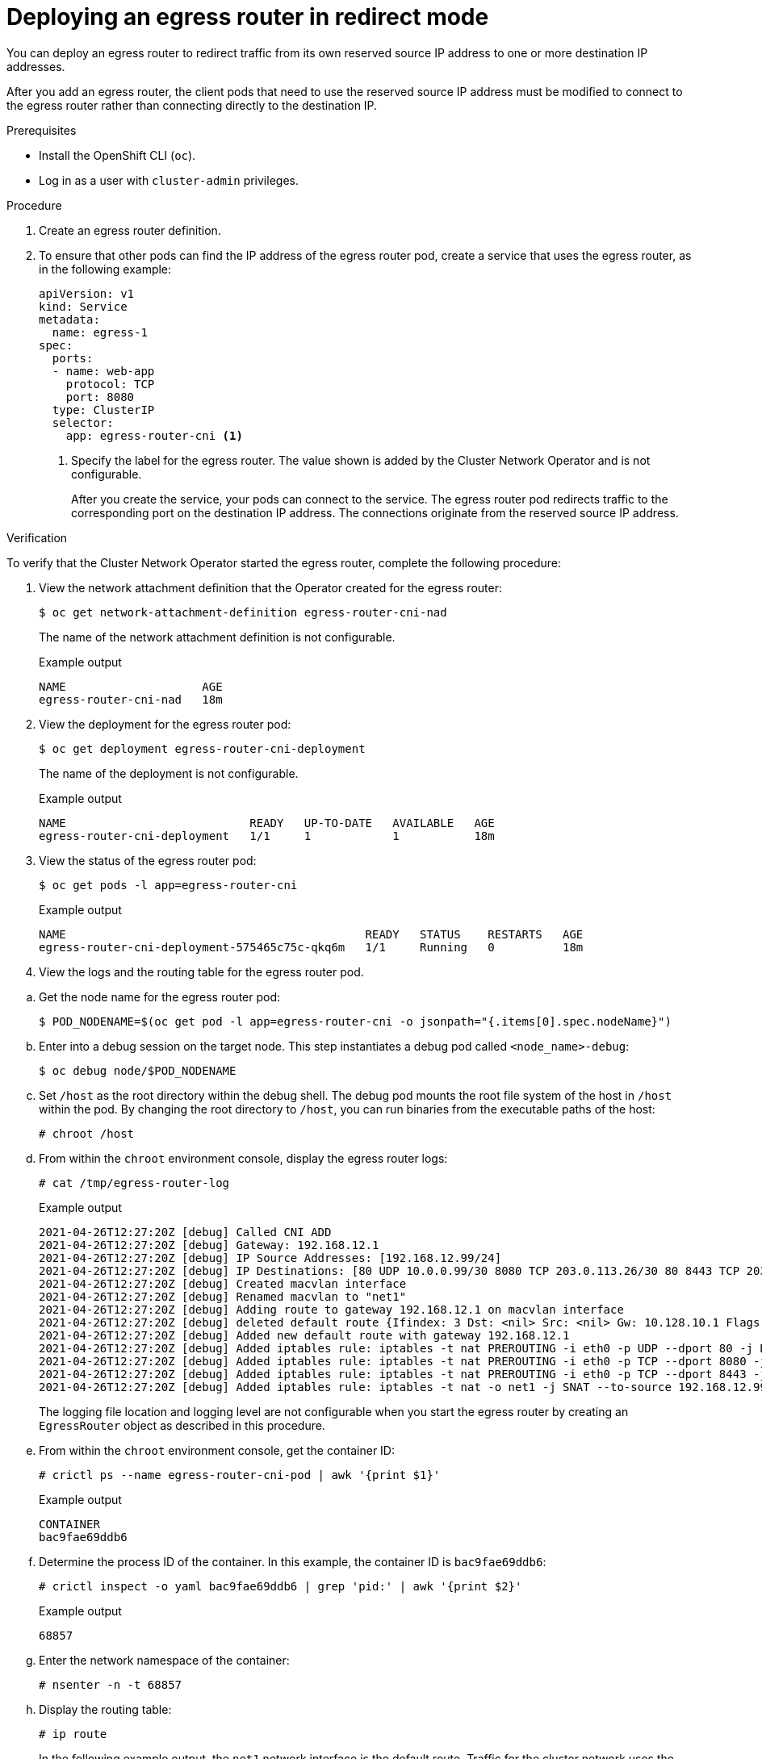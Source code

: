// Module included in the following assemblies:
//
// * networking/ovn_kubernetes_network_provider/deploying-egress-router-ovn-redirection.adoc

[id="nw-egress-router-redirect-mode-ovn_{context}"]
= Deploying an egress router in redirect mode

You can deploy an egress router to redirect traffic from its own reserved source IP address to one or more destination IP addresses.

After you add an egress router, the client pods that need to use the reserved source IP address must be modified to connect to the egress router rather than connecting directly to the destination IP.

.Prerequisites

* Install the OpenShift CLI (`oc`).
* Log in as a user with `cluster-admin` privileges.

.Procedure

. Create an egress router definition.

. To ensure that other pods can find the IP address of the egress router pod, create a service that uses the egress router, as in the following example:
+
[source,yaml]
----
apiVersion: v1
kind: Service
metadata:
  name: egress-1
spec:
  ports:
  - name: web-app
    protocol: TCP
    port: 8080
  type: ClusterIP
  selector:
    app: egress-router-cni <.>
----
<.> Specify the label for the egress router. The value shown is added by the Cluster Network Operator and is not configurable.
+
After you create the service, your pods can connect to the service. The egress router pod redirects traffic to the corresponding port on the destination IP address. The connections originate from the reserved source IP address.

.Verification

To verify that the Cluster Network Operator started the egress router, complete the following procedure:

. View the network attachment definition that the Operator created for the egress router:
+
[source,terminal]
----
$ oc get network-attachment-definition egress-router-cni-nad
----
+
The name of the network attachment definition is not configurable.
+
.Example output
+
[source,terminal]
----
NAME                    AGE
egress-router-cni-nad   18m
----

. View the deployment for the egress router pod:
+
[source,terminal]
----
$ oc get deployment egress-router-cni-deployment
----
+
The name of the deployment is not configurable.
+
.Example output
+
[source,terminal]
----
NAME                           READY   UP-TO-DATE   AVAILABLE   AGE
egress-router-cni-deployment   1/1     1            1           18m
----

. View the status of the egress router pod:
+
[source,terminal]
----
$ oc get pods -l app=egress-router-cni
----
+
.Example output
+
[source,terminal]
----
NAME                                            READY   STATUS    RESTARTS   AGE
egress-router-cni-deployment-575465c75c-qkq6m   1/1     Running   0          18m
----

. View the logs and the routing table for the egress router pod.

// Terminology from support-collecting-network-trace.adoc
.. Get the node name for the egress router pod:
+
[source,terminal]
----
$ POD_NODENAME=$(oc get pod -l app=egress-router-cni -o jsonpath="{.items[0].spec.nodeName}")
----

.. Enter into a debug session on the target node. This step instantiates a debug pod called `<node_name>-debug`:
+
[source,terminal]
----
$ oc debug node/$POD_NODENAME
----

.. Set `/host` as the root directory within the debug shell. The debug pod mounts the root file system of the host in `/host` within the pod. By changing the root directory to `/host`, you can run binaries from the executable paths of the host:
+
[source,terminal]
----
# chroot /host
----

.. From within the `chroot` environment console, display the egress router logs:
+
[source,terminal]
----
# cat /tmp/egress-router-log
----
+
.Example output
[source,terminal]
----
2021-04-26T12:27:20Z [debug] Called CNI ADD
2021-04-26T12:27:20Z [debug] Gateway: 192.168.12.1
2021-04-26T12:27:20Z [debug] IP Source Addresses: [192.168.12.99/24]
2021-04-26T12:27:20Z [debug] IP Destinations: [80 UDP 10.0.0.99/30 8080 TCP 203.0.113.26/30 80 8443 TCP 203.0.113.27/30 443]
2021-04-26T12:27:20Z [debug] Created macvlan interface
2021-04-26T12:27:20Z [debug] Renamed macvlan to "net1"
2021-04-26T12:27:20Z [debug] Adding route to gateway 192.168.12.1 on macvlan interface
2021-04-26T12:27:20Z [debug] deleted default route {Ifindex: 3 Dst: <nil> Src: <nil> Gw: 10.128.10.1 Flags: [] Table: 254}
2021-04-26T12:27:20Z [debug] Added new default route with gateway 192.168.12.1
2021-04-26T12:27:20Z [debug] Added iptables rule: iptables -t nat PREROUTING -i eth0 -p UDP --dport 80 -j DNAT --to-destination 10.0.0.99
2021-04-26T12:27:20Z [debug] Added iptables rule: iptables -t nat PREROUTING -i eth0 -p TCP --dport 8080 -j DNAT --to-destination 203.0.113.26:80
2021-04-26T12:27:20Z [debug] Added iptables rule: iptables -t nat PREROUTING -i eth0 -p TCP --dport 8443 -j DNAT --to-destination 203.0.113.27:443
2021-04-26T12:27:20Z [debug] Added iptables rule: iptables -t nat -o net1 -j SNAT --to-source 192.168.12.99
----
+
The logging file location and logging level are not configurable when you start the egress router by creating an `EgressRouter` object as described in this procedure.

.. From within the `chroot` environment console, get the container ID:
+
[source,terminal]
----
# crictl ps --name egress-router-cni-pod | awk '{print $1}'
----
+
.Example output
[source,terminal]
----
CONTAINER
bac9fae69ddb6
----

.. Determine the process ID of the container. In this example, the container ID is `bac9fae69ddb6`:
+
[source,terminal]
----
# crictl inspect -o yaml bac9fae69ddb6 | grep 'pid:' | awk '{print $2}'
----
+
.Example output
[source,terminal]
----
68857
----

.. Enter the network namespace of the container:
+
[source,terminal]
----
# nsenter -n -t 68857
----

.. Display the routing table:
+
[source,terminal]
----
# ip route
----
+
In the following example output, the `net1` network interface is the default route. Traffic for the cluster network uses the `eth0` network interface. Traffic for the `192.168.12.0/24` network uses the `net1` network interface and originates from the reserved source IP address `192.168.12.99`. The pod routes all other traffic to the gateway at IP address `192.168.12.1`. Routing for the service network is not shown.
+
.Example output
[source,terminal]
----
default via 192.168.12.1 dev net1
10.128.10.0/23 dev eth0 proto kernel scope link src 10.128.10.18
192.168.12.0/24 dev net1 proto kernel scope link src 192.168.12.99
192.168.12.1 dev net1
----
